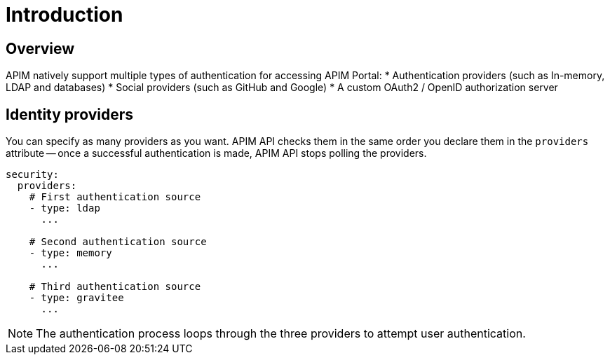 [[gravitee-installation-authentication]]
= Introduction
:page-sidebar: apim_3_x_sidebar
:page-permalink: apim/3.x/apim_installguide_authentication.html
:page-folder: apim/installation-guide/portal/authentication
:page-description: Gravitee.io API Management - Portal - Authentication
:page-keywords: Gravitee.io, API Platform, API Management, API Gateway, oauth2, openid, documentation, manual, guide, reference, api
:page-layout: apim3x

== Overview

APIM natively support multiple types of authentication for accessing APIM Portal:
* Authentication providers (such as In-memory, LDAP and databases)
* Social providers (such as GitHub and Google)
* A custom OAuth2 / OpenID authorization server

== Identity providers

You can specify as many providers as you want.
APIM API checks them in the same order you declare them in the `providers` attribute -- once a successful authentication is made, APIM API stops polling the providers.

[source,yaml]
----
security:
  providers:
    # First authentication source
    - type: ldap
      ...

    # Second authentication source
    - type: memory
      ...

    # Third authentication source
    - type: gravitee
      ...
----

NOTE: The authentication process loops through the three providers to attempt user authentication.
